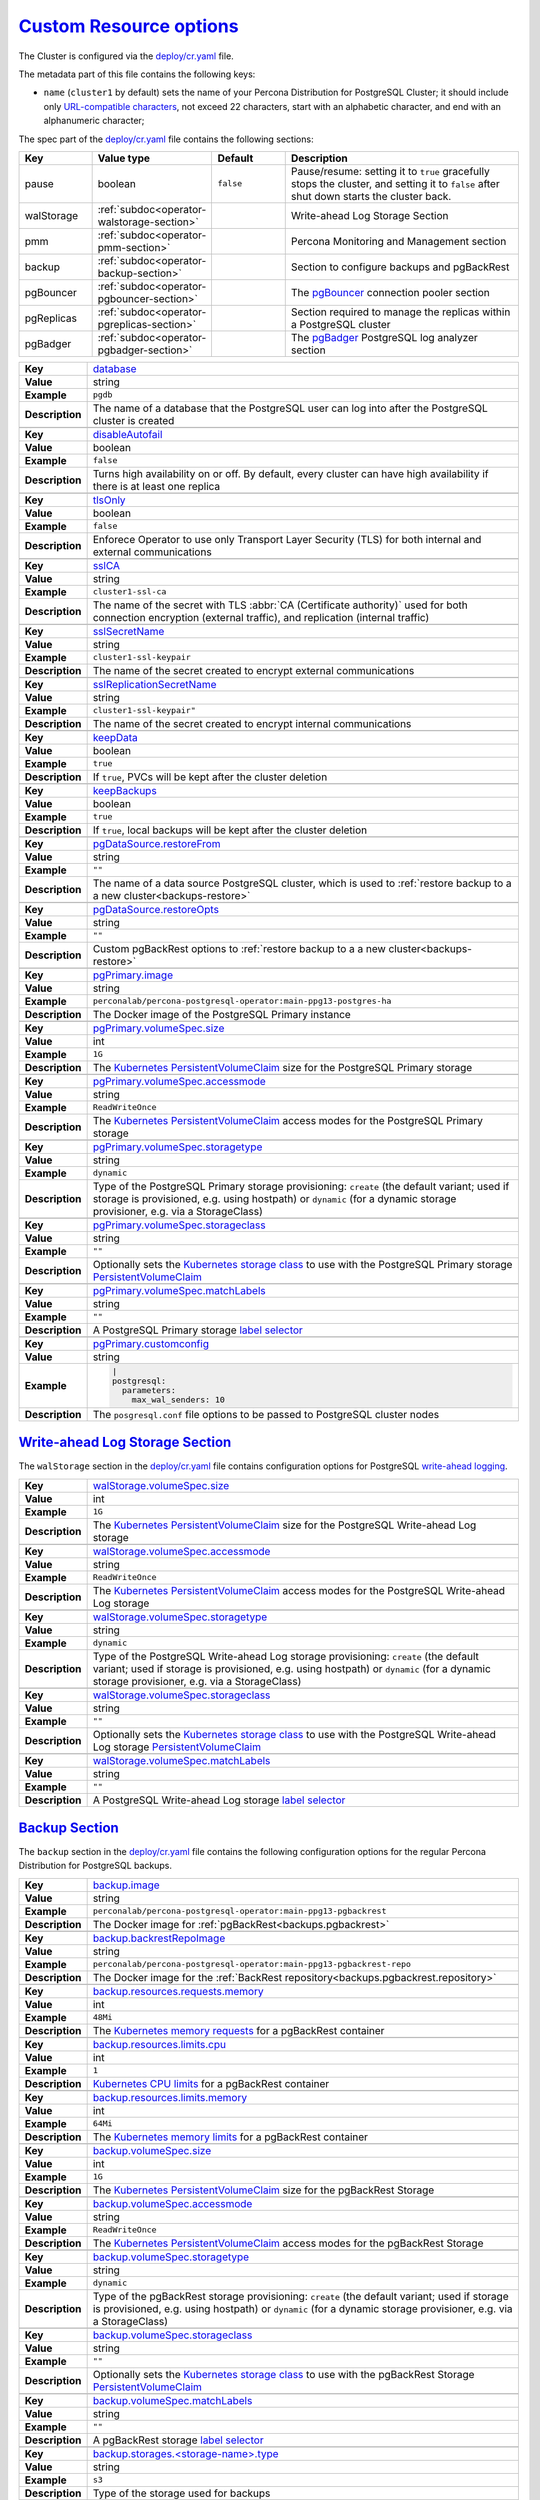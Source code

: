 .. _operator.custom-resource-options:

`Custom Resource options <operator.html#operator-custom-resource-options>`_
===============================================================================

The Cluster is configured via the
`deploy/cr.yaml <https://github.com/percona/percona-postgresql-operator/blob/main/deploy/cr.yaml>`__ file.

The metadata part of this file contains the following keys:

* ``name`` (``cluster1`` by default) sets the name of your Percona Distribution
  for PostgreSQL Cluster; it should include only `URL-compatible characters <https://datatracker.ietf.org/doc/html/rfc3986#section-2.3>`_, not exceed 22 characters, start with an alphabetic character, and end with an alphanumeric character;

The spec part of the `deploy/cr.yaml <https://github.com/percona/percona-postgresql-operator/blob/main/deploy/cr.yaml>`__ file contains the following sections:

.. list-table::
   :widths: 15 15 16 54
   :header-rows: 1

   * - Key
     - Value type
     - Default
     - Description

   * - pause
     - boolean
     - ``false``
     - Pause/resume: setting it to ``true`` gracefully stops the cluster, and
       setting it to ``false`` after shut down starts the cluster back.

   * - walStorage
     - :ref:`subdoc<operator-walstorage-section>`
     -
     - Write-ahead Log Storage Section

   * - pmm
     - :ref:`subdoc<operator-pmm-section>`
     - 
     - Percona Monitoring and Management section

   * - backup
     - :ref:`subdoc<operator-backup-section>`
     - 
     - Section to configure backups and pgBackRest

   * - pgBouncer
     - :ref:`subdoc<operator-pgbouncer-section>`
     -
     - The `pgBouncer <http://pgbouncer.github.io/>`__ connection pooler section

   * - pgReplicas
     - :ref:`subdoc<operator-pgreplicas-section>`
     -
     - Section required to manage the replicas within a PostgreSQL cluster

   * - pgBadger
     - :ref:`subdoc<operator-pgbadger-section>`
     -
     - The `pgBadger <https://github.com/darold/pgbadger>`__ PostgreSQL log analyzer section

..
   * - port: "5432"
   * - user: pguser
   * - standby: false

.. tabularcolumns:: |p{2cm}|p{13.6cm}|

+-----------------+-------------------------------------------------------------------------------------------+
|                 | .. _spec-database:                                                                        |
|                 |                                                                                           |
| **Key**         | `database <operator.html#spec-database>`_                                                 |
+-----------------+-------------------------------------------------------------------------------------------+
| **Value**       | string                                                                                    |
+-----------------+-------------------------------------------------------------------------------------------+
| **Example**     | ``pgdb``                                                                                  |
+-----------------+-------------------------------------------------------------------------------------------+
| **Description** | The name of a database that the PostgreSQL user can log into after the PostgreSQL cluster |
|                 | is created                                                                                |
+-----------------+-------------------------------------------------------------------------------------------+
|                                                                                                             |
+-----------------+-------------------------------------------------------------------------------------------+
|                 | .. _spec-disableautofail:                                                                 |
|                 |                                                                                           |
| **Key**         | `disableAutofail <operator.html#spec-disableautofail>`_                                   |
+-----------------+-------------------------------------------------------------------------------------------+
| **Value**       | boolean                                                                                   |
+-----------------+-------------------------------------------------------------------------------------------+
| **Example**     | ``false``                                                                                 |
+-----------------+-------------------------------------------------------------------------------------------+
| **Description** | Turns high availability on or off. By default, every cluster can have high availability   |
|                 | if there is at least one replica                                                          |
+-----------------+-------------------------------------------------------------------------------------------+
|                                                                                                             |
+-----------------+-------------------------------------------------------------------------------------------+
|                 | .. _spec-tlsonly:                                                                         |
|                 |                                                                                           |
| **Key**         | `tlsOnly <operator.html#spec-tlsonly>`_                                                   |
+-----------------+-------------------------------------------------------------------------------------------+
| **Value**       | boolean                                                                                   |
+-----------------+-------------------------------------------------------------------------------------------+
| **Example**     | ``false``                                                                                 |
+-----------------+-------------------------------------------------------------------------------------------+
| **Description** | Enforece Operator to use only Transport Layer Security (TLS) for both internal and        |
|                 | external communications                                                                   |
+-----------------+-------------------------------------------------------------------------------------------+
|                                                                                                             |
+-----------------+-------------------------------------------------------------------------------------------+
|                 | .. _spec-sslca:                                                                           |
|                 |                                                                                           |
| **Key**         | `sslCA <operator.html#spec-sslca>`_                                                       |
+-----------------+-------------------------------------------------------------------------------------------+
| **Value**       | string                                                                                    |
+-----------------+-------------------------------------------------------------------------------------------+
| **Example**     | ``cluster1-ssl-ca``                                                                       |
+-----------------+-------------------------------------------------------------------------------------------+
| **Description** | The name of the secret with TLS :abbr:`CA (Certificate authority)` used for both          |
|                 | connection encryption (external traffic), and replication (internal traffic)              |
+-----------------+-------------------------------------------------------------------------------------------+
|                                                                                                             |
+-----------------+-------------------------------------------------------------------------------------------+
|                 | .. _spec-sslsecretname:                                                                   |
|                 |                                                                                           |
| **Key**         | `sslSecretName <operator.html#spec-sslsecretname>`_                                       |
+-----------------+-------------------------------------------------------------------------------------------+
| **Value**       | string                                                                                    |
+-----------------+-------------------------------------------------------------------------------------------+
| **Example**     | ``cluster1-ssl-keypair``                                                                  |
+-----------------+-------------------------------------------------------------------------------------------+
| **Description** | The name of the secret created to encrypt external communications                         |
+-----------------+-------------------------------------------------------------------------------------------+
|                                                                                                             |
+-----------------+-------------------------------------------------------------------------------------------+
|                 | .. _spec-sslreplicationsecretname:                                                        |
|                 |                                                                                           |
| **Key**         | `sslReplicationSecretName <operator.html#spec-sslreplicationsecretname>`_                 |
+-----------------+-------------------------------------------------------------------------------------------+
| **Value**       | string                                                                                    |
+-----------------+-------------------------------------------------------------------------------------------+
| **Example**     | ``cluster1-ssl-keypair"``                                                                 |
+-----------------+-------------------------------------------------------------------------------------------+
| **Description** | The name of the secret created to encrypt internal communications                         |
+-----------------+-------------------------------------------------------------------------------------------+
|                                                                                                             |
+-----------------+-------------------------------------------------------------------------------------------+
|                 | .. _spec-keepdata:                                                                        |
|                 |                                                                                           |
| **Key**         | `keepData <operator.html#spec-keepdata>`_                                                 |
+-----------------+-------------------------------------------------------------------------------------------+
| **Value**       | boolean                                                                                   |
+-----------------+-------------------------------------------------------------------------------------------+
| **Example**     | ``true``                                                                                  |
+-----------------+-------------------------------------------------------------------------------------------+
| **Description** | If ``true``, PVCs will be kept after the cluster deletion                                 |
+-----------------+-------------------------------------------------------------------------------------------+
|                                                                                                             |
+-----------------+-------------------------------------------------------------------------------------------+
|                 | .. _spec-keepbackups:                                                                     |
|                 |                                                                                           |
| **Key**         | `keepBackups <operator.html#spec-keepbackups>`_                                           |
+-----------------+-------------------------------------------------------------------------------------------+
| **Value**       | boolean                                                                                   |
+-----------------+-------------------------------------------------------------------------------------------+
| **Example**     | ``true``                                                                                  |
+-----------------+-------------------------------------------------------------------------------------------+
| **Description** | If ``true``, local backups will be kept after the cluster deletion                        |
+-----------------+-------------------------------------------------------------------------------------------+
|                                                                                                             |
+-----------------+-------------------------------------------------------------------------------------------+
|                 | .. _pgdatasource-restorefrom:                                                             |
|                 |                                                                                           |
| **Key**         | `pgDataSource.restoreFrom <operator.html#pgdatasource-restorefrom>`_                      |
+-----------------+-------------------------------------------------------------------------------------------+
| **Value**       | string                                                                                    |
+-----------------+-------------------------------------------------------------------------------------------+
| **Example**     | ``""``                                                                                    |
+-----------------+-------------------------------------------------------------------------------------------+
| **Description** | The name of a data source PostgreSQL cluster, which is used                               |
|                 | to :ref:`restore backup to a a new cluster<backups-restore>`                              |
+-----------------+-------------------------------------------------------------------------------------------+
|                                                                                                             |
+-----------------+-------------------------------------------------------------------------------------------+
|                 | .. _pgdatasource-restoreopts:                                                             |
|                 |                                                                                           |
| **Key**         | `pgDataSource.restoreOpts <operator.html#pgdatasource-restoreopts>`_                      |
+-----------------+-------------------------------------------------------------------------------------------+
| **Value**       | string                                                                                    |
+-----------------+-------------------------------------------------------------------------------------------+
| **Example**     | ``""``                                                                                    |
+-----------------+-------------------------------------------------------------------------------------------+
| **Description** | Custom pgBackRest options to :ref:`restore backup to a a new cluster<backups-restore>`    |
+-----------------+-------------------------------------------------------------------------------------------+
|                                                                                                             |
+-----------------+-------------------------------------------------------------------------------------------+
|                 | .. _pgprimary-image:                                                                      |
|                 |                                                                                           |
| **Key**         | `pgPrimary.image <operator.html#pgprimary-image>`_                                        |
+-----------------+-------------------------------------------------------------------------------------------+
| **Value**       | string                                                                                    |
+-----------------+-------------------------------------------------------------------------------------------+
| **Example**     | ``perconalab/percona-postgresql-operator:main-ppg13-postgres-ha``                         |
+-----------------+-------------------------------------------------------------------------------------------+
| **Description** | The Docker image of the PostgreSQL Primary instance                                       |
+-----------------+-------------------------------------------------------------------------------------------+
|                                                                                                             |
+-----------------+-------------------------------------------------------------------------------------------+
|                 | .. _pgprimary-volumespec-size:                                                            |
|                 |                                                                                           |
| **Key**         | `pgPrimary.volumeSpec.size <operator.html#pgprimary-volumespec-size>`_                    |
+-----------------+-------------------------------------------------------------------------------------------+
| **Value**       | int                                                                                       |
+-----------------+-------------------------------------------------------------------------------------------+
| **Example**     | ``1G``                                                                                    |
+-----------------+-------------------------------------------------------------------------------------------+
| **Description** | The `Kubernetes PersistentVolumeClaim                                                     |
|                 | <https://kubernetes.io/docs/concepts/storage/persistent-volumes/#                         |
|                 | persistentvolumeclaims>`_ size for the PostgreSQL Primary storage                         |
+-----------------+-------------------------------------------------------------------------------------------+
|                                                                                                             |
+-----------------+-------------------------------------------------------------------------------------------+
|                 | .. _pgprimary-volumespec-accessmode:                                                      |
|                 |                                                                                           |
| **Key**         | `pgPrimary.volumeSpec.accessmode <operator.html#pgprimary-volumespec-accessmode>`_        |
+-----------------+-------------------------------------------------------------------------------------------+
| **Value**       | string                                                                                    |
+-----------------+-------------------------------------------------------------------------------------------+
| **Example**     | ``ReadWriteOnce``                                                                         |
+-----------------+-------------------------------------------------------------------------------------------+
| **Description** | The `Kubernetes PersistentVolumeClaim                                                     |
|                 | <https://kubernetes.io/docs/concepts/storage/persistent-volumes/                          |
|                 | #persistentvolumeclaims>`_ access modes for the PostgreSQL Primary storage                |
+-----------------+-------------------------------------------------------------------------------------------+
|                                                                                                             |
+-----------------+-------------------------------------------------------------------------------------------+
|                 | .. _pgprimary-volumespec-storagetype:                                                     |
|                 |                                                                                           |
| **Key**         | `pgPrimary.volumeSpec.storagetype <operator.html#pgprimary-volumespec-storagetype>`_      |
+-----------------+-------------------------------------------------------------------------------------------+
| **Value**       | string                                                                                    |
+-----------------+-------------------------------------------------------------------------------------------+
| **Example**     | ``dynamic``                                                                               |
+-----------------+-------------------------------------------------------------------------------------------+
| **Description** | Type of the PostgreSQL Primary storage provisioning: ``create`` (the default variant;     |
|                 | used if storage is provisioned, e.g. using hostpath) or ``dynamic`` (for a dynamic        |
|                 | storage provisioner, e.g. via a StorageClass)                                             |
+-----------------+-------------------------------------------------------------------------------------------+
|                                                                                                             |
+-----------------+-------------------------------------------------------------------------------------------+
|                 | .. _pgprimary-volumespec-storageclass:                                                    |
|                 |                                                                                           |
| **Key**         | `pgPrimary.volumeSpec.storageclass <operator.html#pgprimary-volumespec-storageclass>`_    |
+-----------------+-------------------------------------------------------------------------------------------+
| **Value**       | string                                                                                    |
+-----------------+-------------------------------------------------------------------------------------------+
| **Example**     | ``""``                                                                                    |
+-----------------+-------------------------------------------------------------------------------------------+
| **Description** | Optionally sets the `Kubernetes storage class                                             |
|                 | <https://kubernetes.io/docs/concepts/storage/storage-classes/>`_ to use with the          |
|                 | PostgreSQL Primary storage `PersistentVolumeClaim                                         |
|                 | <https://kubernetes.io/docs/concepts/storage/persistent-volumes/#persistentvolumeclaims>`_|
+-----------------+-------------------------------------------------------------------------------------------+
|                                                                                                             |
+-----------------+-------------------------------------------------------------------------------------------+
|                 | .. _pgprimary-volumespec-matchlabels:                                                     |
|                 |                                                                                           |
| **Key**         | `pgPrimary.volumeSpec.matchLabels <operator.html#pgprimary-volumespec-matchlabels>`_      |
+-----------------+-------------------------------------------------------------------------------------------+
| **Value**       | string                                                                                    |
+-----------------+-------------------------------------------------------------------------------------------+
| **Example**     | ``""``                                                                                    |
+-----------------+-------------------------------------------------------------------------------------------+
| **Description** | A PostgreSQL Primary storage `label selector                                              |
|                 | <https://kubernetes.io/docs/concepts/storage/persistent-volumes/#selector>`__             |
+-----------------+-------------------------------------------------------------------------------------------+
|                                                                                                             |
+-----------------+-------------------------------------------------------------------------------------------+
|                 | .. _pgprimary-customconfig:                                                               |
|                 |                                                                                           |
| **Key**         | `pgPrimary.customconfig <operator.html#pgprimary-customconfig>`_                          |
+-----------------+-------------------------------------------------------------------------------------------+
| **Value**       | string                                                                                    |
+-----------------+-------------------------------------------------------------------------------------------+
| **Example**     | .. code:: yaml                                                                            |
|                 |                                                                                           |
|                 |     |                                                                                     |
|                 |     postgresql:                                                                           |
|                 |       parameters:                                                                         |
|                 |         max_wal_senders: 10                                                               |
+-----------------+-------------------------------------------------------------------------------------------+
| **Description** | The ``posgresql.conf`` file options to be passed to PostgreSQL cluster nodes              |
+-----------------+-------------------------------------------------------------------------------------------+

.. _operator-walstorage-section:

`Write-ahead Log Storage Section <operator.html#operator-walstorage-section>`_
--------------------------------------------------------------------------------

The ``walStorage`` section in the `deploy/cr.yaml <https://github.com/percona/percona-postgresql-operator/blob/main/deploy/cr.yaml>`__
file contains configuration options for PostgreSQL `write-ahead logging <https://www.postgresql.org/docs/current/wal-intro.html>`_.

.. tabularcolumns:: |p{2cm}|p{13.6cm}|

+-----------------+-------------------------------------------------------------------------------------------+
|                 | .. _walstorage-volumespec-size:                                                           |
|                 |                                                                                           |
| **Key**         | `walStorage.volumeSpec.size <operator.html#walstorage-volumespec-size>`_                  |
+-----------------+-------------------------------------------------------------------------------------------+
| **Value**       | int                                                                                       |
+-----------------+-------------------------------------------------------------------------------------------+
| **Example**     | ``1G``                                                                                    |
+-----------------+-------------------------------------------------------------------------------------------+
| **Description** | The `Kubernetes PersistentVolumeClaim                                                     |
|                 | <https://kubernetes.io/docs/concepts/storage/persistent-volumes/#                         |
|                 | persistentvolumeclaims>`_ size for the PostgreSQL Write-ahead Log storage                 |
+-----------------+-------------------------------------------------------------------------------------------+
|                                                                                                             |
+-----------------+-------------------------------------------------------------------------------------------+
|                 | .. _walstorage-volumespec-accessmode:                                                     |
|                 |                                                                                           |
| **Key**         | `walStorage.volumeSpec.accessmode <operator.html#walstorage-volumespec-accessmode>`_      |
+-----------------+-------------------------------------------------------------------------------------------+
| **Value**       | string                                                                                    |
+-----------------+-------------------------------------------------------------------------------------------+
| **Example**     | ``ReadWriteOnce``                                                                         |
+-----------------+-------------------------------------------------------------------------------------------+
| **Description** | The `Kubernetes PersistentVolumeClaim                                                     |
|                 | <https://kubernetes.io/docs/concepts/storage/persistent-volumes/                          |
|                 | #persistentvolumeclaims>`_ access modes for the PostgreSQL Write-ahead Log storage        |
+-----------------+-------------------------------------------------------------------------------------------+
|                                                                                                             |
+-----------------+-------------------------------------------------------------------------------------------+
|                 | .. _walstorage-volumespec-storagetype:                                                    |
|                 |                                                                                           |
| **Key**         | `walStorage.volumeSpec.storagetype <operator.html#walstorage-volumespec-storagetype>`_    |
+-----------------+-------------------------------------------------------------------------------------------+
| **Value**       | string                                                                                    |
+-----------------+-------------------------------------------------------------------------------------------+
| **Example**     | ``dynamic``                                                                               |
+-----------------+-------------------------------------------------------------------------------------------+
| **Description** | Type of the PostgreSQL Write-ahead Log storage provisioning: ``create`` (the default      |
|                 | variant; used if storage is provisioned, e.g. using hostpath) or ``dynamic`` (for a       |
|                 | dynamic storage provisioner, e.g. via a StorageClass)                                     |
+-----------------+-------------------------------------------------------------------------------------------+
|                                                                                                             |
+-----------------+-------------------------------------------------------------------------------------------+
|                 | .. _walstorage-volumespec-storageclass:                                                   |
|                 |                                                                                           |
| **Key**         | `walStorage.volumeSpec.storageclass <operator.html#walstorage-storageclass>`_             |
+-----------------+-------------------------------------------------------------------------------------------+
| **Value**       | string                                                                                    |
+-----------------+-------------------------------------------------------------------------------------------+
| **Example**     | ``""``                                                                                    |
+-----------------+-------------------------------------------------------------------------------------------+
| **Description** | Optionally sets the `Kubernetes storage class                                             |
|                 | <https://kubernetes.io/docs/concepts/storage/storage-classes/>`_ to use with the          |
|                 | PostgreSQL Write-ahead Log storage `PersistentVolumeClaim                                 |
|                 | <https://kubernetes.io/docs/concepts/storage/persistent-volumes/#persistentvolumeclaims>`_|
+-----------------+-------------------------------------------------------------------------------------------+
|                                                                                                             |
+-----------------+-------------------------------------------------------------------------------------------+
|                 | .. _walstorage-volumespec-matchlabels:                                                    |
|                 |                                                                                           |
| **Key**         | `walStorage.volumeSpec.matchLabels <operator.html#walstorage-volumespec-matchlabels>`_    |
+-----------------+-------------------------------------------------------------------------------------------+
| **Value**       | string                                                                                    |
+-----------------+-------------------------------------------------------------------------------------------+
| **Example**     | ``""``                                                                                    |
+-----------------+-------------------------------------------------------------------------------------------+
| **Description** | A PostgreSQL Write-ahead Log storage `label selector                                      |
|                 | <https://kubernetes.io/docs/concepts/storage/persistent-volumes/#selector>`__             |
+-----------------+-------------------------------------------------------------------------------------------+



.. _operator-backup-section:

`Backup Section <operator.html#operator-backup-section>`_
--------------------------------------------------------------------------------

The ``backup`` section in the
`deploy/cr.yaml <https://github.com/percona/percona-postgresql-operator/blob/main/deploy/cr.yaml>`__
file contains the following configuration options for the regular
Percona Distribution for PostgreSQL backups.

.. tabularcolumns:: |p{2cm}|p{13.6cm}|

+-----------------+-------------------------------------------------------------------------------------------+
|                 | .. _backup-image:                                                                         |
|                 |                                                                                           |
| **Key**         | `backup.image <operator.html#backup-backrestimage>`_                                      |
+-----------------+-------------------------------------------------------------------------------------------+
| **Value**       | string                                                                                    |
+-----------------+-------------------------------------------------------------------------------------------+
| **Example**     | ``perconalab/percona-postgresql-operator:main-ppg13-pgbackrest``                          |
+-----------------+-------------------------------------------------------------------------------------------+
| **Description** | The Docker image for :ref:`pgBackRest<backups.pgbackrest>`                                |
+-----------------+-------------------------------------------------------------------------------------------+
|                                                                                                             |
+-----------------+-------------------------------------------------------------------------------------------+
|                 | .. _backup-backrestrepoimage:                                                             |
|                 |                                                                                           |
| **Key**         | `backup.backrestRepoImage <operator.html#backup-backrestrepoimage>`_                      |
+-----------------+-------------------------------------------------------------------------------------------+
| **Value**       | string                                                                                    |
+-----------------+-------------------------------------------------------------------------------------------+
| **Example**     | ``perconalab/percona-postgresql-operator:main-ppg13-pgbackrest-repo``                     |
+-----------------+-------------------------------------------------------------------------------------------+
| **Description** | The Docker image for the :ref:`BackRest repository<backups.pgbackrest.repository>`        |
+-----------------+-------------------------------------------------------------------------------------------+
|                                                                                                             |
+-----------------+-------------------------------------------------------------------------------------------+
|                 | .. _backup-resources-requests-memory:                                                     |
|                 |                                                                                           |
| **Key**         | `backup.resources.requests.memory <operator.html#backup-resources-requests-memory>`_      |
+-----------------+-------------------------------------------------------------------------------------------+
| **Value**       | int                                                                                       |
+-----------------+-------------------------------------------------------------------------------------------+
| **Example**     | ``48Mi``                                                                                  |
+-----------------+-------------------------------------------------------------------------------------------+
| **Description** | The `Kubernetes memory requests                                                           |
|                 | <https://kubernetes.io/docs/concepts/configuration/manage-compute-resources-container/    |
|                 | #resource-requests-and-limits-of-pod-and-container>`_                                     |
|                 | for a pgBackRest container                                                                |
+-----------------+-------------------------------------------------------------------------------------------+
|                                                                                                             |
+-----------------+-------------------------------------------------------------------------------------------+
|                 | .. _backup-resources-limits-cpu:                                                          |
|                 |                                                                                           |
| **Key**         | `backup.resources.limits.cpu <operator.html#backup-resources-limits-cpu>`_                |
+-----------------+-------------------------------------------------------------------------------------------+
| **Value**       | int                                                                                       |
+-----------------+-------------------------------------------------------------------------------------------+
| **Example**     | ``1``                                                                                     |
+-----------------+-------------------------------------------------------------------------------------------+
| **Description** | `Kubernetes CPU limits                                                                    |
|                 | <https://kubernetes.io/docs/concepts/configuration/manage-compute-resources-container/    |
|                 | #resource-requests-and-limits-of-pod-and-container>`_ for a pgBackRest container          |
+-----------------+-------------------------------------------------------------------------------------------+
|                                                                                                             |
+-----------------+-------------------------------------------------------------------------------------------+
|                 | .. _backup-resources-limits-memory:                                                       |
|                 |                                                                                           |
| **Key**         | `backup.resources.limits.memory <operator.html#backup-resources-limits-memory>`_          |
+-----------------+-------------------------------------------------------------------------------------------+
| **Value**       | int                                                                                       |
+-----------------+-------------------------------------------------------------------------------------------+
| **Example**     | ``64Mi``                                                                                  |
+-----------------+-------------------------------------------------------------------------------------------+
| **Description** | The `Kubernetes memory limits                                                             |
|                 | <https://kubernetes.io/docs/concepts/configuration/manage-compute-resources-container/    |
|                 | #resource-requests-and-limits-of-pod-and-container>`_                                     |
|                 | for a pgBackRest container                                                                |
+-----------------+-------------------------------------------------------------------------------------------+
|                                                                                                             |
+-----------------+-------------------------------------------------------------------------------------------+
|                 | .. _backup-volumespec-size:                                                               |
|                 |                                                                                           |
| **Key**         | `backup.volumeSpec.size <operator.html#backup-volumespec-size>`_                          |
+-----------------+-------------------------------------------------------------------------------------------+
| **Value**       | int                                                                                       |
+-----------------+-------------------------------------------------------------------------------------------+
| **Example**     | ``1G``                                                                                    |
+-----------------+-------------------------------------------------------------------------------------------+
| **Description** | The `Kubernetes PersistentVolumeClaim                                                     |
|                 | <https://kubernetes.io/docs/concepts/storage/persistent-volumes/#                         |
|                 | persistentvolumeclaims>`_ size for the pgBackRest Storage                                 |
+-----------------+-------------------------------------------------------------------------------------------+
|                                                                                                             |
+-----------------+-------------------------------------------------------------------------------------------+
|                 | .. _backup-volumespec-accessmode:                                                         |
|                 |                                                                                           |
| **Key**         | `backup.volumeSpec.accessmode <operator.html#backup-volumespec-accessmode>`_              |
+-----------------+-------------------------------------------------------------------------------------------+
| **Value**       | string                                                                                    |
+-----------------+-------------------------------------------------------------------------------------------+
| **Example**     | ``ReadWriteOnce``                                                                         |
+-----------------+-------------------------------------------------------------------------------------------+
| **Description** | The `Kubernetes PersistentVolumeClaim                                                     |
|                 | <https://kubernetes.io/docs/concepts/storage/persistent-volumes/                          |
|                 | #persistentvolumeclaims>`_ access modes for the pgBackRest Storage                        |
+-----------------+-------------------------------------------------------------------------------------------+
|                                                                                                             |
+-----------------+-------------------------------------------------------------------------------------------+
|                 | .. _backup-volumespec-storagetype:                                                        |
|                 |                                                                                           |
| **Key**         | `backup.volumeSpec.storagetype <operator.html#backup-volumespec-storagetype>`_            |
+-----------------+-------------------------------------------------------------------------------------------+
| **Value**       | string                                                                                    |
+-----------------+-------------------------------------------------------------------------------------------+
| **Example**     | ``dynamic``                                                                               |
+-----------------+-------------------------------------------------------------------------------------------+
| **Description** | Type of the pgBackRest storage provisioning: ``create`` (the default                      |
|                 | variant; used if storage is provisioned, e.g. using hostpath) or ``dynamic`` (for a       |
|                 | dynamic storage provisioner, e.g. via a StorageClass)                                     |
+-----------------+-------------------------------------------------------------------------------------------+
|                                                                                                             |
+-----------------+-------------------------------------------------------------------------------------------+
|                 | .. _backup-volumespec-storageclass:                                                       |
|                 |                                                                                           |
| **Key**         | `backup.volumeSpec.storageclass <operator.html#backup-volumespec-storageclass>`_          |
+-----------------+-------------------------------------------------------------------------------------------+
| **Value**       | string                                                                                    |
+-----------------+-------------------------------------------------------------------------------------------+
| **Example**     | ``""``                                                                                    |
+-----------------+-------------------------------------------------------------------------------------------+
| **Description** | Optionally sets the `Kubernetes storage class                                             |
|                 | <https://kubernetes.io/docs/concepts/storage/storage-classes/>`_ to use with the          |
|                 | pgBackRest Storage `PersistentVolumeClaim                                                 |
|                 | <https://kubernetes.io/docs/concepts/storage/persistent-volumes/#persistentvolumeclaims>`_|
+-----------------+-------------------------------------------------------------------------------------------+
|                                                                                                             |
+-----------------+-------------------------------------------------------------------------------------------+
|                 | .. _backup-volumespec-matchlabels:                                                        |
|                 |                                                                                           |
| **Key**         | `backup.volumeSpec.matchLabels <operator.html#backup-volumespec-matchlabels>`_            |
+-----------------+-------------------------------------------------------------------------------------------+
| **Value**       | string                                                                                    |
+-----------------+-------------------------------------------------------------------------------------------+
| **Example**     | ``""``                                                                                    |
+-----------------+-------------------------------------------------------------------------------------------+
| **Description** | A pgBackRest storage `label selector                                                      |
|                 | <https://kubernetes.io/docs/concepts/storage/persistent-volumes/#selector>`__             |
+-----------------+-------------------------------------------------------------------------------------------+
|                                                                                                             |
+-----------------+-------------------------------------------------------------------------------------------+
|                 | .. _backup-storages-type:                                                                 |
|                 |                                                                                           |
| **Key**         | `backup.storages.<storage-name>.type <operator.html#backup-storages-type>`_               |
+-----------------+-------------------------------------------------------------------------------------------+
| **Value**       | string                                                                                    |
+-----------------+-------------------------------------------------------------------------------------------+
| **Example**     | ``s3``                                                                                    |
+-----------------+-------------------------------------------------------------------------------------------+
| **Description** | Type of the storage used for backups                                                      |
+-----------------+-------------------------------------------------------------------------------------------+
|                                                                                                             |
+-----------------+-------------------------------------------------------------------------------------------+
|                 | .. _backup-storages-endpointurl:                                                          |
|                 |                                                                                           |
| **Key**         | `backup.storages.<storage-name>.endpointURL                                               |
|                 | <operator.html#backup-storages-endpointurl>`_                                             |
+-----------------+-------------------------------------------------------------------------------------------+
| **Value**       | string                                                                                    |
+-----------------+-------------------------------------------------------------------------------------------+
| **Example**     | ``minio-gateway-svc:9000``                                                                |
+-----------------+-------------------------------------------------------------------------------------------+
| **Description** | The endpoint URL of the S3-compatible storage to be used for backups (not needed for the  |
|                 | original Amazon S3 cloud)                                                                 |
+-----------------+-------------------------------------------------------------------------------------------+
|                                                                                                             |
+-----------------+-------------------------------------------------------------------------------------------+
|                 | .. _backup-storages-bucket:                                                               |
|                 |                                                                                           |
| **Key**         | `backup.storages.<storage-name>.bucket <operator.html#backup-storages-bucket>`_           |
+-----------------+-------------------------------------------------------------------------------------------+
| **Value**       | string                                                                                    |
+-----------------+-------------------------------------------------------------------------------------------+
| **Example**     | ``""``                                                                                    |
+-----------------+-------------------------------------------------------------------------------------------+
| **Description** | The `Amazon S3 bucket <https://docs.aws.amazon.com/AmazonS3/latest/dev/UsingBucket.html>`_|
|                 | or                                                                                        |
|                 | `Google Cloud Storage bucket <https://cloud.google.com/storage/docs/key-terms#buckets>`_  |
|                 | name used for backups                                                                     |
+-----------------+-------------------------------------------------------------------------------------------+
|                                                                                                             |
+-----------------+-------------------------------------------------------------------------------------------+
|                 | .. _backup-storages-region:                                                               |
|                 |                                                                                           |
| **Key**         | `backup.storages.<storage-name>.region <operator.html#backup-storages-region>`_           |
+-----------------+-------------------------------------------------------------------------------------------+
| **Value**       | boolean                                                                                   |
+-----------------+-------------------------------------------------------------------------------------------+
| **Example**     | ``us-east-1``                                                                             |
+-----------------+-------------------------------------------------------------------------------------------+
| **Description** | The `AWS region <https://docs.aws.amazon.com/general/latest/gr/rande.html>`_ to use for   |
|                 | Amazon and all S3-compatible storages                                                     |
+-----------------+-------------------------------------------------------------------------------------------+
|                                                                                                             |
+-----------------+-------------------------------------------------------------------------------------------+
|                 | .. _backup-storages-uristyle:                                                             |
|                 |                                                                                           |
| **Key**         | `backup.storages.<storage-name>.uriStyle <operator.html#backup-storages-uristyle>`_       |
+-----------------+-------------------------------------------------------------------------------------------+
| **Value**       | string                                                                                    |
+-----------------+-------------------------------------------------------------------------------------------+
| **Example**     | ``path``                                                                                  |
+-----------------+-------------------------------------------------------------------------------------------+
| **Description** | Optional parameter that specifies if pgBackRest should use the path or host S3 URI style  |
+-----------------+-------------------------------------------------------------------------------------------+
|                                                                                                             |
+-----------------+-------------------------------------------------------------------------------------------+
|                 | .. _backup-storages-verifytls:                                                            |
|                 |                                                                                           |
| **Key**         | `backup.storages.<storage-name>.verifyTLS                                                 |
|                 | <operator.html#backup-storages-verifytls>`_                                               |
+-----------------+-------------------------------------------------------------------------------------------+
| **Value**       | boolean                                                                                   |
+-----------------+-------------------------------------------------------------------------------------------+
| **Example**     | ``false``                                                                                 |
+-----------------+-------------------------------------------------------------------------------------------+
| **Description** | Enables or disables TLS verification for pgBackRest                                       |
+-----------------+-------------------------------------------------------------------------------------------+
|                                                                                                             |
+-----------------+-------------------------------------------------------------------------------------------+
|                 | .. _backup-storagetypes:                                                                  |
|                 |                                                                                           |
| **Key**         | `backup.storageTypes                                                                      |
|                 | <operator.html#backup-storagetypes>`_                                                     |
+-----------------+-------------------------------------------------------------------------------------------+
| **Value**       | array                                                                                     |
+-----------------+-------------------------------------------------------------------------------------------+
| **Example**     | ``[ "s3" ]``                                                                              |
+-----------------+-------------------------------------------------------------------------------------------+
| **Description** | The backup storage types for the pgBackRest repository                                    |
+-----------------+-------------------------------------------------------------------------------------------+
|                                                                                                             |
+-----------------+-------------------------------------------------------------------------------------------+
|                 | .. _backup-repopath:                                                                      |
|                 |                                                                                           |
| **Key**         | `backup.repoPath                                                                          |
|                 | <operator.html#backup-repopath>`_                                                         |
+-----------------+-------------------------------------------------------------------------------------------+
| **Value**       | string                                                                                    |
+-----------------+-------------------------------------------------------------------------------------------+
| **Example**     | ``""``                                                                                    |
+-----------------+-------------------------------------------------------------------------------------------+
| **Description** | Custom path for pgBackRest repository backups                                             |
+-----------------+-------------------------------------------------------------------------------------------+
|                                                                                                             |
+-----------------+-------------------------------------------------------------------------------------------+
|                 | .. _backup-schedule-name:                                                                 |
|                 |                                                                                           |
| **Key**         | `backup.schedule.name <operator.html#backup-schedule-name>`_                              |
+-----------------+-------------------------------------------------------------------------------------------+
| **Value**       | string                                                                                    |
+-----------------+-------------------------------------------------------------------------------------------+
| **Example**     | ``sat-night-backup``                                                                      |
+-----------------+-------------------------------------------------------------------------------------------+
| **Description** | The backup name                                                                           |
+-----------------+-------------------------------------------------------------------------------------------+
|                                                                                                             |
+-----------------+-------------------------------------------------------------------------------------------+
|                 | .. _backup-schedule-schedule:                                                             |
|                 |                                                                                           |
| **Key**         | `backup.schedule.schedule <operator.html#backup-schedule-schedule>`_                      |
+-----------------+-------------------------------------------------------------------------------------------+
| **Value**       | string                                                                                    |
+-----------------+-------------------------------------------------------------------------------------------+
| **Example**     | ``0 0 * * 6``                                                                             |
+-----------------+-------------------------------------------------------------------------------------------+
| **Description** | Scheduled time to make a backup specified in the                                          |
|                 | `crontab format <https://en.wikipedia.org/wiki/Cron>`_                                    |
+-----------------+-------------------------------------------------------------------------------------------+
|                                                                                                             |
+-----------------+-------------------------------------------------------------------------------------------+
|                 | .. _backup-schedule-keep:                                                                 |
|                 |                                                                                           |
| **Key**         | `backup.schedule.keep <operator.html#backup-schedule-keep>`_                              |
+-----------------+-------------------------------------------------------------------------------------------+
| **Value**       | int                                                                                       |
+-----------------+-------------------------------------------------------------------------------------------+
| **Example**     | ``3``                                                                                     |
+-----------------+-------------------------------------------------------------------------------------------+
| **Description** | The amount of most recent backups to store. Older backups are automatically deleted.      |
|                 | Set ``keep`` to zero or completely remove it to disable automatic deletion of backups     |
+-----------------+-------------------------------------------------------------------------------------------+
|                                                                                                             |
+-----------------+-------------------------------------------------------------------------------------------+
|                 | .. _backup-schedule-type:                                                                 |
|                 |                                                                                           |
| **Key**         | `backup.schedule.type <operator.html#backup-schedule-type>`_                              |
+-----------------+-------------------------------------------------------------------------------------------+
| **Value**       | string                                                                                    |
+-----------------+-------------------------------------------------------------------------------------------+
| **Example**     | ``full``                                                                                  |
+-----------------+-------------------------------------------------------------------------------------------+
| **Description** | The :ref:`type<backups.pgbackrest.backup.type>` of the pgBackRest backup                  |
+-----------------+-------------------------------------------------------------------------------------------+
|                                                                                                             |
+-----------------+-------------------------------------------------------------------------------------------+
|                 | .. _backup-schedule-storage:                                                              |
|                 |                                                                                           |
| **Key**         | `backup.schedule.storage <operator.html#backup-schedule-storage>`_                        |
+-----------------+-------------------------------------------------------------------------------------------+
| **Value**       | string                                                                                    |
+-----------------+-------------------------------------------------------------------------------------------+
| **Example**     | ``local``                                                                                 |
+-----------------+-------------------------------------------------------------------------------------------+
|| **Description** | The :ref:`type<backups.pgbackrest.repo.type>` of the pgBackRest repository               |
+-----------------+-------------------------------------------------------------------------------------------+

.. _operator-pmm-section:

`PMM Section <operator.html#operator-pmm-section>`_
--------------------------------------------------------------------------------

The ``pmm`` section in the `deploy/cr.yaml <https://github.com/percona/percona-postgresql-operator/blob/main/deploy/cr.yaml>`__
file contains configuration options for Percona Monitoring and Management.

.. tabularcolumns:: |p{2cm}|p{13.6cm}|

+-----------------+-------------------------------------------------------------------------------------------+
|                 | .. _pmm-enabled:                                                                          |
|                 |                                                                                           |
| **Key**         | `pmm.enabled <operator.html#pmm-enabled>`_                                                |
+-----------------+-------------------------------------------------------------------------------------------+
| **Value**       | boolean                                                                                   |
+-----------------+-------------------------------------------------------------------------------------------+
| **Example**     | ``false``                                                                                 |
+-----------------+-------------------------------------------------------------------------------------------+
| **Description** | Enables or disables `monitoring Percona Distribution for PostgreSQL cluster with PMM      |
|                 | <https://www.percona.com/doc/percona-monitoring-and-management/2.x/setting-up/            |
|                 | client/postgresql.html>`_                                                                 |
+-----------------+-------------------------------------------------------------------------------------------+
|                                                                                                             |
+-----------------+-------------------------------------------------------------------------------------------+
|                 | .. _pmm-image:                                                                            |
|                 |                                                                                           |
| **Key**         | `pmm.image <operator.html#pmm-image>`_                                                    |
+-----------------+-------------------------------------------------------------------------------------------+
| **Value**       | string                                                                                    |
+-----------------+-------------------------------------------------------------------------------------------+
| **Example**     | ``percona/pmm-client:{{{pmm2recommended}}}``                                                             |
+-----------------+-------------------------------------------------------------------------------------------+
| **Description** | `Percona Monitoring and Management (PMM) Client <https://www.percona.com/doc/             |
|                 | percona-monitoring-and-management/2.x/details/architecture.html#pmm-client>`_ Docker image|
+-----------------+-------------------------------------------------------------------------------------------+
|                                                                                                             |
+-----------------+-------------------------------------------------------------------------------------------+
|                 | .. _pmm-serverhost:                                                                       |
|                 |                                                                                           |
| **Key**         | `pmm.serverHost <operator.html#pmm-serverhost>`_                                          |
+-----------------+-------------------------------------------------------------------------------------------+
| **Value**       |  string                                                                                   |
+-----------------+-------------------------------------------------------------------------------------------+
| **Example**     |  ``monitoring-service``                                                                   |
+-----------------+-------------------------------------------------------------------------------------------+
| **Description** | Address of the PMM Server to collect data from the cluster                                |
+-----------------+-------------------------------------------------------------------------------------------+
|                                                                                                             |
+-----------------+-------------------------------------------------------------------------------------------+
|                 | .. _pmm-serveruser:                                                                       |
|                 |                                                                                           |
| **Key**         | `pmm.serverUser <operator.html#pmm-serveruser>`_                                          |
+-----------------+-------------------------------------------------------------------------------------------+
| **Value**       | string                                                                                    |
+-----------------+-------------------------------------------------------------------------------------------+
| **Example**     | ``admin``                                                                                 |
+-----------------+-------------------------------------------------------------------------------------------+
| **Description** | The `PMM Server User                                                                      |
|                 | <https://www.percona.com/doc/percona-monitoring-and-management/glossary.option.html>`_.   |
|                 | The PMM Server password should be configured using Secrets                                |
+-----------------+-------------------------------------------------------------------------------------------+
|                                                                                                             |
+-----------------+-------------------------------------------------------------------------------------------+
|                 | .. _pmm-pmmsecret:                                                                        |
|                 |                                                                                           |
| **Key**         | `pmm.pmmSecret <operator.html#pmm-pmmsecret>`_                                            |
+-----------------+-------------------------------------------------------------------------------------------+
| **Value**       | string                                                                                    |
+-----------------+-------------------------------------------------------------------------------------------+
| **Example**     | ``cluster1-pmm-secret``                                                                   |
+-----------------+-------------------------------------------------------------------------------------------+
| **Description** | Name of the `Kubernetes Secret object                                                     |
|                 | <https://kubernetes.io/docs/concepts/configuration/secret/#using-imagepullsecrets>`_ for  |
|                 | the PMM Server password                                                                   |
+-----------------+-------------------------------------------------------------------------------------------+
|                                                                                                             |
+-----------------+-------------------------------------------------------------------------------------------+
|                 | .. _pmm-resources-requests-memory:                                                        |
|                 |                                                                                           |
| **Key**         | `pmm.resources.requests.memory <operator.html#pmm-resources-requests-memory>`_            |
+-----------------+-------------------------------------------------------------------------------------------+
| **Value**       | string                                                                                    |
+-----------------+-------------------------------------------------------------------------------------------+
| **Example**     | ``200M``                                                                                  |
+-----------------+-------------------------------------------------------------------------------------------+
| **Description** | The `Kubernetes memory requests                                                           |
|                 | <https://kubernetes.io/docs/concepts/configuration/manage-compute-resources-container/    |
|                 | #resource-requests-and-limits-of-pod-and-container>`_                                     |
|                 | for a PMM container                                                                       |
+-----------------+-------------------------------------------------------------------------------------------+
|                                                                                                             |
+-----------------+-------------------------------------------------------------------------------------------+
|                 | .. _pmm-resources-requests-cpu:                                                           |
|                 |                                                                                           |
| **Key**         | `pmm.resources.requests.cpu <operator.html#pmm-resources-requests-cpu>`_                  |
+-----------------+-------------------------------------------------------------------------------------------+
| **Value**       | string                                                                                    |
+-----------------+-------------------------------------------------------------------------------------------+
| **Example**     | ``500m``                                                                                  |
+-----------------+-------------------------------------------------------------------------------------------+
| **Description** | `Kubernetes CPU requests                                                                  |
|                 | <https://kubernetes.io/docs/concepts/configuration/manage-compute-resources-container/    |
|                 | #resource-requests-and-limits-of-pod-and-container>`_ for a PMM container                 |
+-----------------+-------------------------------------------------------------------------------------------+
|                                                                                                             |
+-----------------+-------------------------------------------------------------------------------------------+
|                 | .. _pmm-resources-limits-cpu:                                                             |
|                 |                                                                                           |
| **Key**         | `pmm.resources.limits.cpu <operator.html#pmm-resources-limits-cpu>`_                      |
+-----------------+-------------------------------------------------------------------------------------------+
| **Value**       | string                                                                                    |
+-----------------+-------------------------------------------------------------------------------------------+
| **Example**     | ``500m``                                                                                  |
+-----------------+-------------------------------------------------------------------------------------------+
| **Description** | `Kubernetes CPU limits                                                                    |
|                 | <https://kubernetes.io/docs/concepts/configuration/manage-compute-resources-container/    |
|                 | #resource-requests-and-limits-of-pod-and-container>`_ for a PMM container                 |
+-----------------+-------------------------------------------------------------------------------------------+
|                                                                                                             |
+-----------------+-------------------------------------------------------------------------------------------+
|                 | .. _pmm-resources-limits-memory:                                                          |
|                 |                                                                                           |
| **Key**         | `pmm.resources.limits.memory <operator.html#pmm-resources-limits-memory>`_                |
+-----------------+-------------------------------------------------------------------------------------------+
| **Value**       | string                                                                                    |
+-----------------+-------------------------------------------------------------------------------------------+
| **Example**     | ``200M``                                                                                  |
+-----------------+-------------------------------------------------------------------------------------------+
| **Description** | The `Kubernetes memory limits                                                             |
|                 | <https://kubernetes.io/docs/concepts/configuration/manage-compute-resources-container/    |
|                 | #resource-requests-and-limits-of-pod-and-container>`_                                     |
|                 | for a PMM container                                                                       |
+-----------------+-------------------------------------------------------------------------------------------+

.. _operator-pgbouncer-section:

`pgBouncer Section <operator.html#operator-pgbouncer-section>`_
--------------------------------------------------------------------------------

The ``pgBouncer`` section in the `deploy/cr.yaml <https://github.com/percona/percona-postgresql-operator/blob/main/deploy/cr.yaml>`__
file contains configuration options for the `pgBouncer <http://pgbouncer.github.io/>`__ connection pooler for PostgreSQL.

.. tabularcolumns:: |p{2cm}|p{13.6cm}|

+-----------------+-------------------------------------------------------------------------------------------+
|                 | .. _pgbouncer-image:                                                                      |
|                 |                                                                                           |
| **Key**         | `pgBouncer.image <operator.html#pgbouncer-image>`_                                        |
+-----------------+-------------------------------------------------------------------------------------------+
| **Value**       | string                                                                                    |
+-----------------+-------------------------------------------------------------------------------------------+
| **Example**     | ``perconalab/percona-postgresql-operator:main-ppg13-pgbouncer``                           |
+-----------------+-------------------------------------------------------------------------------------------+
| **Description** | Docker image for the `pgBouncer <http://pgbouncer.github.io/>`__ connection pooler        |
+-----------------+-------------------------------------------------------------------------------------------+
|                                                                                                             |
+-----------------+-------------------------------------------------------------------------------------------+
|                 | .. _pgbouncer-size:                                                                       |
|                 |                                                                                           |
| **Key**         | `pgBouncer.size <operator.html#pgbouncer-size>`_                                          |
+-----------------+-------------------------------------------------------------------------------------------+
| **Value**       | int                                                                                       |
+-----------------+-------------------------------------------------------------------------------------------+
| **Example**     | ``1G``                                                                                    |
+-----------------+-------------------------------------------------------------------------------------------+
| **Description** | The number of the pgBouncer Pods to provide connection pooling                            |
+-----------------+-------------------------------------------------------------------------------------------+
|                                                                                                             |
+-----------------+-------------------------------------------------------------------------------------------+
|                 | .. _pgbouncer-resources-requests-cpu:                                                     |
|                 |                                                                                           |
| **Key**         | `pgBouncer.resources.requests.cpu <operator.html#pgbouncer-resources-requests-cpu>`_      |
+-----------------+-------------------------------------------------------------------------------------------+
| **Value**       | int                                                                                       |
+-----------------+-------------------------------------------------------------------------------------------+
| **Example**     | ``1``                                                                                     |
+-----------------+-------------------------------------------------------------------------------------------+
| **Description** | `Kubernetes CPU requests                                                                  |
|                 | <https://kubernetes.io/docs/concepts/configuration/manage-compute-resources-container/    |
|                 | #resource-requests-and-limits-of-pod-and-container>`_ for a pgBouncer container           |
+-----------------+-------------------------------------------------------------------------------------------+
|                                                                                                             |
+-----------------+-------------------------------------------------------------------------------------------+
|                 | .. _pgbouncer-resources-requests-memory:                                                  |
|                 |                                                                                           |
| **Key**         | `pgBouncer.resources.requests.memory <operator.html#pgbouncer-resources-requests-memory>`_|
+-----------------+-------------------------------------------------------------------------------------------+
| **Value**       | int                                                                                       |
+-----------------+-------------------------------------------------------------------------------------------+
| **Example**     | ``128Mi``                                                                                 |
+-----------------+-------------------------------------------------------------------------------------------+
| **Description** | The `Kubernetes memory requests                                                           |
|                 | <https://kubernetes.io/docs/concepts/configuration/manage-compute-resources-container/    |
|                 | #resource-requests-and-limits-of-pod-and-container>`_                                     |
|                 | for a pgBouncer container                                                                 |
+-----------------+-------------------------------------------------------------------------------------------+
|                                                                                                             |
+-----------------+-------------------------------------------------------------------------------------------+
|                 | .. _pgbouncer-resources-limits-cpu:                                                       |
|                 |                                                                                           |
| **Key**         | `pgBouncer.resources.limits.cpu <operator.html#pgbouncer-resources-limits-cpu>`_          |
+-----------------+-------------------------------------------------------------------------------------------+
| **Value**       | int                                                                                       |
+-----------------+-------------------------------------------------------------------------------------------+
| **Example**     | ``2``                                                                                     |
+-----------------+-------------------------------------------------------------------------------------------+
| **Description** | `Kubernetes CPU limits                                                                    |
|                 | <https://kubernetes.io/docs/concepts/configuration/manage-compute-resources-container/    |
|                 | #resource-requests-and-limits-of-pod-and-container>`_ for a pgBouncer container           |
+-----------------+-------------------------------------------------------------------------------------------+
|                                                                                                             |
+-----------------+-------------------------------------------------------------------------------------------+
|                 | .. _pgbouncer-resources-limits-memory:                                                    |
|                 |                                                                                           |
| **Key**         | `pgBouncer.resources.limits.memory <operator.html#pgbouncer-resources-limits-memory>`_    |
+-----------------+-------------------------------------------------------------------------------------------+
| **Value**       | int                                                                                       |
+-----------------+-------------------------------------------------------------------------------------------+
| **Example**     | ``512Mi``                                                                                 |
+-----------------+-------------------------------------------------------------------------------------------+
| **Description** | The `Kubernetes memory limits                                                             |
|                 | <https://kubernetes.io/docs/concepts/configuration/manage-compute-resources-container/    |
|                 | #resource-requests-and-limits-of-pod-and-container>`_                                     |
|                 | for a pgBouncer container                                                                 |
+-----------------+-------------------------------------------------------------------------------------------+
|                                                                                                             |
+-----------------+-------------------------------------------------------------------------------------------+
|                 | .. _pgbouncer-expose-servicetype:                                                         |
|                 |                                                                                           |
| **Key**         | `pgBouncer.expose.serviceType <operator.html#pgbouncer-expose-servicetype>`_              |
+-----------------+-------------------------------------------------------------------------------------------+
| **Value**       | string                                                                                    |
+-----------------+-------------------------------------------------------------------------------------------+
| **Example**     | ``ClusterIP``                                                                             |
+-----------------+-------------------------------------------------------------------------------------------+
| **Description** | Specifies the type of `Kubernetes Service                                                 |
|                 | <https://kubernetes.io/docs/concepts/services-networking/service/                         |
|                 | #publishing-services-service-types>`_ for pgBouncer                                       |
+-----------------+-------------------------------------------------------------------------------------------+
|                                                                                                             |
+-----------------+-------------------------------------------------------------------------------------------+
|                 | .. _pgbouncer-expose-loadbalancersourceranges:                                            |
|                 |                                                                                           |
| **Key**         | `pgBouncer.expose.loadBalancerSourceRanges                                                |
|                 | <operator.html#pgbouncer-expose-loadbalancersourceranges>`_                               |
+-----------------+-------------------------------------------------------------------------------------------+
| **Value**       | string                                                                                    |
+-----------------+-------------------------------------------------------------------------------------------+
| **Example**     | ``"10.0.0.0/8"``                                                                          |
+-----------------+-------------------------------------------------------------------------------------------+
| **Description** | The range of client IP addresses from which the load balancer should be reachable         |
|                 | (if not set, there is no limitations)                                                     |
+-----------------+-------------------------------------------------------------------------------------------+
|                                                                                                             |
+-----------------+-------------------------------------------------------------------------------------------+
|                 | .. _pgbouncer-expose-annotations:                                                         |
|                 |                                                                                           |
| **Key**         | `pgBouncer.expose.annotations <operator.html#pgbouncer-expose-annotations>`_              |
+-----------------+-------------------------------------------------------------------------------------------+
| **Value**       | label                                                                                     |
+-----------------+-------------------------------------------------------------------------------------------+
| **Example**     | ``pg-cluster-annot: cluster1``                                                            |
+-----------------+-------------------------------------------------------------------------------------------+
| **Description** | The `Kubernetes annotations                                                               |
|                 | <https://kubernetes.io/docs/concepts/overview/working-with-objects/annotations/>`_        |
|                 | metadata for pgBouncer                                                                    |
+-----------------+-------------------------------------------------------------------------------------------+
|                                                                                                             |
+-----------------+-------------------------------------------------------------------------------------------+
|                 | .. _pgbouncer-expose-labels:                                                              |
|                 |                                                                                           |
| **Key**         | `pgBouncer.expose.labels <operator.html#pgbouncer-expose-labels>`_                        |
+-----------------+-------------------------------------------------------------------------------------------+
| **Value**       | label                                                                                     |
+-----------------+-------------------------------------------------------------------------------------------+
| **Example**     | ``pg-cluster-label: cluster1``                                                            |
+-----------------+-------------------------------------------------------------------------------------------+
| **Description** | Set `labels <https://kubernetes.io/docs/concepts/overview/working-with-objects/labels/>`_ |
|                 | for the pgBouncer Service                                                                 |
+-----------------+-------------------------------------------------------------------------------------------+

.. _operator-pgreplicas-section:

`pgReplicas Section <operator.html#operator-pgreplicas-section>`_
--------------------------------------------------------------------------------

The ``pgReplicas`` section in the `deploy/cr.yaml <https://github.com/percona/percona-postgresql-operator/blob/main/deploy/cr.yaml>`__
file stores information required to manage the replicas within a PostgreSQL cluster.

.. tabularcolumns:: |p{2cm}|p{13.6cm}|

+-----------------+-------------------------------------------------------------------------------------------+
|                 | .. _pgreplicas-size:                                                                      |
|                 |                                                                                           |
| **Key**         | `pgReplicas.<replica-name>.size <operator.html#pgreplicas-size>`_                         |
+-----------------+-------------------------------------------------------------------------------------------+
| **Value**       | int                                                                                       |
+-----------------+-------------------------------------------------------------------------------------------+
| **Example**     | ``1G``                                                                                    |
+-----------------+-------------------------------------------------------------------------------------------+
| **Description** | The number of the PostgreSQL Replica Pods                                                 |
+-----------------+-------------------------------------------------------------------------------------------+
|                                                                                                             |
+-----------------+-------------------------------------------------------------------------------------------+
|                 | .. _pgreplicas-resources-requests-cpu:                                                    |
|                 |                                                                                           |
| **Key**         | `pgReplicas.<replica-name>.resources.requests.cpu                                         |
|                 | <operator.html#pgreplicas-resources-requests-cpu>`_                                       |
+-----------------+-------------------------------------------------------------------------------------------+
| **Value**       | int                                                                                       |
+-----------------+-------------------------------------------------------------------------------------------+
| **Example**     | ``1``                                                                                     |
+-----------------+-------------------------------------------------------------------------------------------+
| **Description** | `Kubernetes CPU requests                                                                  |
|                 | <https://kubernetes.io/docs/concepts/configuration/manage-compute-resources-container/    |
|                 | #resource-requests-and-limits-of-pod-and-container>`_ for a PostgreSQL Replica container  |
+-----------------+-------------------------------------------------------------------------------------------+
|                                                                                                             |
+-----------------+-------------------------------------------------------------------------------------------+
|                 | .. _pgreplicas-resources-requests-memory:                                                 |
|                 |                                                                                           |
| **Key**         | `pgReplicas.<replica-name>.resources.requests.memory                                      |
|                 | <operator.html#pgreplicas-resources-requests-memory>`_                                    |
+-----------------+-------------------------------------------------------------------------------------------+
| **Value**       | int                                                                                       |
+-----------------+-------------------------------------------------------------------------------------------+
| **Example**     | ``128Mi``                                                                                 |
+-----------------+-------------------------------------------------------------------------------------------+
| **Description** | The `Kubernetes memory requests                                                           |
|                 | <https://kubernetes.io/docs/concepts/configuration/manage-compute-resources-container/    |
|                 | #resource-requests-and-limits-of-pod-and-container>`_                                     |
|                 | for a PostgreSQL Replica container                                                        |
+-----------------+-------------------------------------------------------------------------------------------+
|                                                                                                             |
+-----------------+-------------------------------------------------------------------------------------------+
|                 | .. _pgreplicas-resources-limits-cpu:                                                      |
|                 |                                                                                           |
| **Key**         | `pgReplicas.<replica-name>.resources.limits.cpu                                           |
|                 | <operator.html#pgreplicas-resources-limits-cpu>`_                                         |
+-----------------+-------------------------------------------------------------------------------------------+
| **Value**       | int                                                                                       |
+-----------------+-------------------------------------------------------------------------------------------+
| **Example**     | ``2``                                                                                     |
+-----------------+-------------------------------------------------------------------------------------------+
| **Description** | `Kubernetes CPU limits                                                                    |
|                 | <https://kubernetes.io/docs/concepts/configuration/manage-compute-resources-container/    |
|                 | #resource-requests-and-limits-of-pod-and-container>`_ for a PostgreSQL Replica container  |
+-----------------+-------------------------------------------------------------------------------------------+
|                                                                                                             |
+-----------------+-------------------------------------------------------------------------------------------+
|                 | .. _pgreplicas-resources-limits-memory:                                                   |
|                 |                                                                                           |
| **Key**         | `pgReplicas.<replica-name>.resources.limits.memory                                        |
|                 | <operator.html#pgreplicas-resources-limits-memory>`_                                      |
+-----------------+-------------------------------------------------------------------------------------------+
| **Value**       | int                                                                                       |
+-----------------+-------------------------------------------------------------------------------------------+
| **Example**     | ``512Mi``                                                                                 |
+-----------------+-------------------------------------------------------------------------------------------+
| **Description** | The `Kubernetes memory limits                                                             |
|                 | <https://kubernetes.io/docs/concepts/configuration/manage-compute-resources-container/    |
|                 | #resource-requests-and-limits-of-pod-and-container>`_                                     |
|                 | for a PostgreSQL Replica container                                                        |
+-----------------+-------------------------------------------------------------------------------------------+
|                                                                                                             |
+-----------------+-------------------------------------------------------------------------------------------+
|                 | .. _pgreplicas-volumespec-accessmode:                                                     |
|                 |                                                                                           |
| **Key**         | `pgReplicas.<replica-name>.volumeSpec.accessmode                                          |
|                 | <operator.html#pgreplicas-volumespec-accessmode>`_                                        |
+-----------------+-------------------------------------------------------------------------------------------+
| **Value**       | string                                                                                    |
+-----------------+-------------------------------------------------------------------------------------------+
| **Example**     | ``ReadWriteOnce``                                                                         |
+-----------------+-------------------------------------------------------------------------------------------+
| **Description** | The `Kubernetes PersistentVolumeClaim                                                     |
|                 | <https://kubernetes.io/docs/concepts/storage/persistent-volumes/                          |
|                 | #persistentvolumeclaims>`_ access modes for the PostgreSQL Replica storage                |
+-----------------+-------------------------------------------------------------------------------------------+
|                                                                                                             |
+-----------------+-------------------------------------------------------------------------------------------+
|                 | .. _pgreplicas-volumespec-size:                                                           |
|                 |                                                                                           |
| **Key**         | `pgReplicas.<replica-name>.volumeSpec.size <operator.html#pgreplicas-volumespec-size>`_   |
+-----------------+-------------------------------------------------------------------------------------------+
| **Value**       | int                                                                                       |
+-----------------+-------------------------------------------------------------------------------------------+
| **Example**     | ``1G``                                                                                    |
+-----------------+-------------------------------------------------------------------------------------------+
| **Description** | The `Kubernetes PersistentVolumeClaim                                                     |
|                 | <https://kubernetes.io/docs/concepts/storage/persistent-volumes/#                         |
|                 | persistentvolumeclaims>`_ size for the PostgreSQL Replica storage                         |
+-----------------+-------------------------------------------------------------------------------------------+
|                                                                                                             |
+-----------------+-------------------------------------------------------------------------------------------+
|                 | .. _pgreplicas-volumespec-storagetype:                                                    |
|                 |                                                                                           |
| **Key**         | `pgReplicas.<replica-name>.volumeSpec.storagetype                                         |
|                 | <operator.html#pgreplicas-volumespec-storagetype>`_                                       |
+-----------------+-------------------------------------------------------------------------------------------+
| **Value**       | string                                                                                    |
+-----------------+-------------------------------------------------------------------------------------------+
| **Example**     | ``dynamic``                                                                               |
+-----------------+-------------------------------------------------------------------------------------------+
| **Description** | Type of the PostgreSQL Replica storage provisioning: ``create`` (the default              |
|                 | variant; used if storage is provisioned, e.g. using hostpath) or ``dynamic`` (for a       |
|                 | dynamic storage provisioner, e.g. via a StorageClass)                                     |
+-----------------+-------------------------------------------------------------------------------------------+
|                                                                                                             |
+-----------------+-------------------------------------------------------------------------------------------+
|                 | .. _pgreplicas-volumespec-storageclass:                                                   |
|                 |                                                                                           |
| **Key**         | `pgReplicas.<replica-name>.volumeSpec.storageclass                                        |
|                 | <operator.html#pgreplicas-volumespec-storageclass>`_                                      |
+-----------------+-------------------------------------------------------------------------------------------+
| **Value**       | string                                                                                    |
+-----------------+-------------------------------------------------------------------------------------------+
| **Example**     | ``standard``                                                                              |
+-----------------+-------------------------------------------------------------------------------------------+
| **Description** | Optionally sets the `Kubernetes storage class                                             |
|                 | <https://kubernetes.io/docs/concepts/storage/storage-classes/>`_ to use with the          |
|                 | PostgreSQL Replica storage `PersistentVolumeClaim                                         |
|                 | <https://kubernetes.io/docs/concepts/storage/persistent-volumes/#persistentvolumeclaims>`_|
+-----------------+-------------------------------------------------------------------------------------------+
|                                                                                                             |
+-----------------+-------------------------------------------------------------------------------------------+
|                 | .. _pgreplicas-volumespec-matchlabels:                                                    |
|                 |                                                                                           |
| **Key**         | `pgReplicas.<replica-name>.volumeSpec.matchLabels                                         |
|                 | <operator.html#pgreplicas-volumespec-matchlabels>`_                                       |
+-----------------+-------------------------------------------------------------------------------------------+
| **Value**       | string                                                                                    |
+-----------------+-------------------------------------------------------------------------------------------+
| **Example**     | ``""``                                                                                    |
+-----------------+-------------------------------------------------------------------------------------------+
| **Description** | A PostgreSQL Replica storage `label selector                                              |
|                 | <https://kubernetes.io/docs/concepts/storage/persistent-volumes/#selector>`__             |
+-----------------+-------------------------------------------------------------------------------------------+
|                                                                                                             |
+-----------------+-------------------------------------------------------------------------------------------+
|                 | .. _pgreplicas-labels:                                                                    |
|                 |                                                                                           |
| **Key**         | `pgReplicas.<replica-name>.labels <operator.html#pgbouncer-labels>`_                      |
+-----------------+-------------------------------------------------------------------------------------------+
| **Value**       | label                                                                                     |
+-----------------+-------------------------------------------------------------------------------------------+
| **Example**     | ``pg-cluster-label: cluster1``                                                            |
+-----------------+-------------------------------------------------------------------------------------------+
| **Description** | Set `labels <https://kubernetes.io/docs/concepts/overview/working-with-objects/labels/>`_ |
|                 | for PostgreSQL Replica Pods                                                               |
+-----------------+-------------------------------------------------------------------------------------------+
|                                                                                                             |
+-----------------+-------------------------------------------------------------------------------------------+
|                 | .. _pgreplicas-annotations:                                                               |
|                 |                                                                                           |
| **Key**         | `pgReplicas.<replica-name>.annotations <operator.html#pgreplicas-annotations>`_           |
+-----------------+-------------------------------------------------------------------------------------------+
| **Value**       | label                                                                                     |
+-----------------+-------------------------------------------------------------------------------------------+
| **Example**     | ``pg-cluster-annot: cluster1-1``                                                          |
+-----------------+-------------------------------------------------------------------------------------------+
| **Description** | The `Kubernetes annotations                                                               |
|                 | <https://kubernetes.io/docs/concepts/overview/working-with-objects/annotations/>`_        |
|                 | metadata for PostgreSQL Replica                                                           |
+-----------------+-------------------------------------------------------------------------------------------+
|                                                                                                             |
+-----------------+-------------------------------------------------------------------------------------------+
|                 | .. _pgreplicas-expose-servicetype:                                                        |
|                 |                                                                                           |
| **Key**         | `pgReplicas.<replica-name>.expose.serviceType                                             |
|                 | <operator.html#pgreplicas-expose-servicetype>`_                                           |
+-----------------+-------------------------------------------------------------------------------------------+
| **Value**       | string                                                                                    |
+-----------------+-------------------------------------------------------------------------------------------+
| **Example**     | ``ClusterIP``                                                                             |
+-----------------+-------------------------------------------------------------------------------------------+
| **Description** | Specifies the type of `Kubernetes Service                                                 |
|                 | <https://kubernetes.io/docs/concepts/services-networking/service/                         |
|                 | #publishing-services-service-types>`_ for for PostgreSQL Replica                          |
+-----------------+-------------------------------------------------------------------------------------------+
|                                                                                                             |
+-----------------+-------------------------------------------------------------------------------------------+
|                 | .. _pgreplicas-expose-loadbalancersourceranges:                                           |
|                 |                                                                                           |
| **Key**         | `pgReplicas.<replica-name>.expose.loadBalancerSourceRanges                                |
|                 | <operator.html#pgreplicas-expose-loadbalancersourceranges>`_                              |
+-----------------+-------------------------------------------------------------------------------------------+
| **Value**       | string                                                                                    |
+-----------------+-------------------------------------------------------------------------------------------+
| **Example**     | ``"10.0.0.0/8"``                                                                          |
+-----------------+-------------------------------------------------------------------------------------------+
| **Description** | The range of client IP addresses from which the load balancer should be reachable         |
|                 | (if not set, there is no limitations)                                                     |
+-----------------+-------------------------------------------------------------------------------------------+
|                                                                                                             |
+-----------------+-------------------------------------------------------------------------------------------+
|                 | .. _pgreplicas-expose-annotations:                                                        |
|                 |                                                                                           |
| **Key**         | `pgReplicas.<replica-name>.expose.annotations                                             |
|                 | <operator.html#pgreplicas-expose-annotations>`_                                           |
+-----------------+-------------------------------------------------------------------------------------------+
| **Value**       | label                                                                                     |
+-----------------+-------------------------------------------------------------------------------------------+
| **Example**     | ``pg-cluster-annot: cluster1``                                                            |
+-----------------+-------------------------------------------------------------------------------------------+
| **Description** | The `Kubernetes annotations                                                               |
|                 | <https://kubernetes.io/docs/concepts/overview/working-with-objects/annotations/>`_        |
|                 | metadata for PostgreSQL Replica                                                           |
+-----------------+-------------------------------------------------------------------------------------------+
|                                                                                                             |
+-----------------+-------------------------------------------------------------------------------------------+
|                 | .. _pgreplicas-expose-labels:                                                             |
|                 |                                                                                           |
| **Key**         | `pgReplicas.<replica-name>.expose.labels <operator.html#pgbouncer-expose-labels>`_        |
+-----------------+-------------------------------------------------------------------------------------------+
| **Value**       | label                                                                                     |
+-----------------+-------------------------------------------------------------------------------------------+
| **Example**     | ``pg-cluster-label: cluster1``                                                            |
+-----------------+-------------------------------------------------------------------------------------------+
| **Description** | Set `labels <https://kubernetes.io/docs/concepts/overview/working-with-objects/labels/>`_ |
|                 | for the PostgreSQL Replica Service                                                        |
+-----------------+-------------------------------------------------------------------------------------------+

.. _operator-pgbadger-section:

`pgBadger Section <operator.html#operator-pgbadger-section>`_
--------------------------------------------------------------------------------

The ``pgBadger`` section in the `deploy/cr.yaml <https://github.com/percona/percona-postgresql-operator/blob/main/deploy/cr.yaml>`__
file contains configuration options for the `pgBadger PostgreSQL log analyzer <https://github.com/darold/pgbadger>`__.

.. tabularcolumns:: |p{2cm}|p{13.6cm}|

+-----------------+-------------------------------------------------------------------------------------------+
|                 | .. _pgbadger-enabled:                                                                     |
|                 |                                                                                           |
| **Key**         | `pgBadger.enabled <operator.html#pgbadger-enabled>`_                                      |
+-----------------+-------------------------------------------------------------------------------------------+
| **Value**       | boolean                                                                                   |
+-----------------+-------------------------------------------------------------------------------------------+
| **Example**     | ``false``                                                                                 |
+-----------------+-------------------------------------------------------------------------------------------+
| **Description** | Enables or disables the                                                                   |
|                 | `pgBadger PostgreSQL log analyzer <https://github.com/darold/pgbadger>`__                 |
+-----------------+-------------------------------------------------------------------------------------------+
|                                                                                                             |
+-----------------+-------------------------------------------------------------------------------------------+
|                 | .. _pgbadger-image:                                                                       |
|                 |                                                                                           |
| **Key**         | `pgBadger.image <operator.html#pgbadger-image>`_                                          |
+-----------------+-------------------------------------------------------------------------------------------+
| **Value**       | string                                                                                    |
+-----------------+-------------------------------------------------------------------------------------------+
| **Example**     | ``perconalab/percona-postgresql-operator:main-ppg13-pgbadger``                            |
+-----------------+-------------------------------------------------------------------------------------------+
| **Description** | `pgBadger PostgreSQL log analyzer <https://github.com/darold/pgbadger>`__ Docker image    |
+-----------------+-------------------------------------------------------------------------------------------+
|                                                                                                             |
+-----------------+-------------------------------------------------------------------------------------------+
|                 | .. _pgbadger-port:                                                                        |
|                 |                                                                                           |
| **Key**         | `pgBadger.port <operator.html#pgbadger-port>`_                                            |
+-----------------+-------------------------------------------------------------------------------------------+
| **Value**       | int                                                                                       |
+-----------------+-------------------------------------------------------------------------------------------+
| **Example**     |  ``10000``                                                                                |
+-----------------+-------------------------------------------------------------------------------------------+
| **Description** | The port number for pgBadger                                                              |
+-----------------+-------------------------------------------------------------------------------------------+
